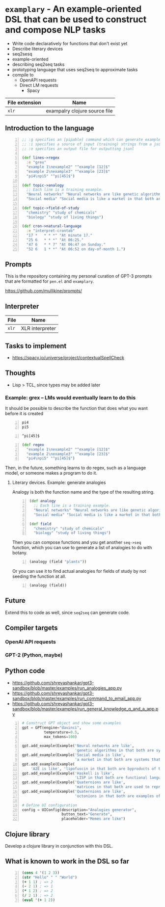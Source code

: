 * =examplary= - An example-oriented DSL that can be used to construct and compose NLP tasks
- Write code declaratively for functions that don't exist yet
- Describe literary devices
- seq2sesq
- example-oriented
- describing seq2seq tasks
- prototyping language that uses seq2seq to approximate tasks
- compile to
  - OpenAPI requests
  - Direct LM requests
    - Spacy

| File extension | Name                          |
|----------------+-------------------------------|
| =xlr=          | exampalry clojure source file |

** Introduction to the language
#+BEGIN_SRC clojure -n :i clj :async :results verbatim code
  ;; :g specifies an [pipable] command which can generate examples or as a source of truth for query reformulation (when generating prompts)
  ;; :i specifies a source of input (training) strings from a jsonl file
  ;; :o specifies an output file for outputting jsonl
  
  (def lines->regex
    :e "grex"
    "example 1\nexample2" "^example [12]$"
    "example 2\nexample3" "^example [23]$"
    "pi4\npi5" "^pi[45]$")
  
  (def topic->analogy
    ;; Each line is a training example.
    "Neural networks" "Neural networks are like genetic algorithms in that both are systems that learn from experience"
    "Social media" "Social media is like a market in that both are systems that coordinate the actions of many individuals.")
  
  (def topic->field-of-study
    "chemistry" "study of chemicals"
    "biology" "study of living things")
  
  (def cron->natural-language
    :e "interpret-crontab"
    "17 *	* * *" "At minute 17."
    "25 6	* * *" "At 06:25."
    "47 6	* * 7" "At 06:47 on Sunday."
    "52 6	1 * *" "At 06:52 on day-of-month 1.")
#+END_SRC

** Prompts
This is the repository containing my personal
curation of GPT-3 prompts that are formatted
for =pen.el= and =examplary=.

https://github.com/mullikine/prompts/

** Interpreter
| File  | Name            |
|-------+-----------------|
| =xlr= | XLR interpreter |

** Tasks to implement
- https://spacy.io/universe/project/contextualSpellCheck

** Thoughts
- Lisp > TCL, since types may be added later

*** Example: grex -- LMs would eventually learn to do this
It should be possible to describe the function that does what you want before it is created

#+BEGIN_SRC text -n :async :results verbatim code
  pi4
  pi5
#+END_SRC

#+BEGIN_SRC text -n :async :results verbatim code
  ^pi[45]$
#+END_SRC

#+BEGIN_SRC clojure -n :i clj :async :results verbatim code
  (def regex
    "example 1\nexample2" "^example [12]$"
    "example 2\nexample3" "^example [23]$"
    "pi4\npi5" "^pi[45]$")
#+END_SRC

Then, in the future, something learns to do regex, such as a language model, or someone makes a program to do it.

**** Literary devices. Example: generate analogies
Analogy is both the function name and the type of the resulting string.

#+BEGIN_SRC clojure -n :i clj :async :results verbatim code
  (def analogy
    ;; Each line is a training example.
    "Neural networks" "Neural networks are like genetic algorithms in that both are systems that learn from experience"
    "Social media" "Social media is like a market in that both are systems that coordinate the actions of many individuals.")

  (def field
    "chemistry" "study of chemicals"
    "biology" "study of living things")
#+END_SRC

Then you can compose functions and you get
another =seq->seq= function, which you can use
to generate a list of analogies to do with
botany.

#+BEGIN_SRC clojure -n :i clj :async :results verbatim code
  (analogy (field "plants"))
#+END_SRC

Or you can use it to find actual analogies for fields of study by not seeding the function at all.

#+BEGIN_SRC emacs-lisp -n :async :results verbatim code
  (analogy (field))
#+END_SRC

** Future
Extend this to code as well, since =seq2seq= can generate code.

** Compiler targets
*** OpenAI API requests
*** GPT-2 (Python, maybe)

** Python code
- https://github.com/shreyashankar/gpt3-sandbox/blob/master/examples/run_analogies_app.py
- https://github.com/shreyashankar/gpt3-sandbox/blob/master/examples/run_command_to_email_app.py
- https://github.com/shreyashankar/gpt3-sandbox/blob/master/examples/run_general_knowledge_q_and_a_app.py

#+BEGIN_SRC python -n :i python3.6 :async :results verbatim code
  # Construct GPT object and show some examples
  gpt = GPT(engine="davinci",
            temperature=0.5,
            max_tokens=100)
  
  gpt.add_example(Example('Neural networks are like',
                          'genetic algorithms in that both are systems that learn from experience.'))
  gpt.add_example(Example('Social media is like',
                          'a market in that both are systems that coordinate the actions of many individuals.'))
  gpt.add_example(Example(
      'A2E is like', 'lipofuscin in that both are byproducts of the normal operation of a system.'))
  gpt.add_example(Example('Haskell is like',
                          'LISP in that both are functional languages.'))
  gpt.add_example(Example('Quaternions are like',
                          'matrices in that both are used to represent rotations in three dimensions.'))
  gpt.add_example(Example('Quaternions are like',
                          'octonions in that both are examples of non-commutative algebra.'))
  
  # Define UI configuration
  config = UIConfig(description="Analogies generator",
                    button_text="Generate",
                    placeholder="Memes are like")
#+END_SRC

** Clojure library
Develop a clojure library in conjunction with this DSL.

** What is known to work in the DSL so far
#+BEGIN_SRC clojure -n :i clj :async :results verbatim code
  (cons 4 '(1 2 3))
  (str "Hello" " " "World")
  (+ 1 1) ; => 2
  (- 2 1) ; => 1
  (* 1 2) ; => 2
  (/ 2 1) ; => 2
  (eval '(+ 1 2))
#+END_SRC
